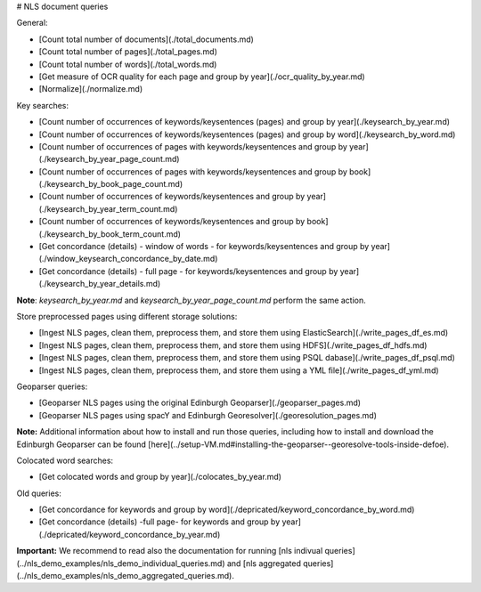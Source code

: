 # NLS document queries

General:

* [Count total number of documents](./total_documents.md)
* [Count total number of pages](./total_pages.md)
* [Count total number of words](./total_words.md)
* [Get measure of OCR quality for each page and group by year](./ocr_quality_by_year.md)
* [Normalize](./normalize.md) 

Key searches:

* [Count number of occurrences of keywords/keysentences (pages) and group by year](./keysearch_by_year.md)
* [Count number of occurrences of keywords/keysentences (pages) and group by word](./keysearch_by_word.md)
* [Count number of occurrences of pages with keywords/keysentences and group by year](./keysearch_by_year_page_count.md)
* [Count number of occurrences of pages with keywords/keysentences and group by book](./keysearch_by_book_page_count.md)
* [Count number of occurrences of keywords/keysentences and group by year](./keysearch_by_year_term_count.md)
* [Count number of occurrences of keywords/keysentences and group by book](./keysearch_by_book_term_count.md)
* [Get concordance (details) - window of words - for keywords/keysentences and group by year](./window_keysearch_concordance_by_date.md)
* [Get concordance (details) - full page - for keywords/keysentences and group by year](./keysearch_by_year_details.md)

**Note**: *keysearch_by_year.md* and *keysearch_by_year_page_count.md* perform the same action. 

Store preprocessed pages using different storage solutions:

* [Ingest NLS pages, clean them, preprocess them, and store them using ElasticSearch](./write_pages_df_es.md)
* [Ingest NLS pages, clean them, preprocess them, and store them using HDFS](./write_pages_df_hdfs.md)
* [Ingest NLS pages, clean them, preprocess them, and store them using PSQL dabase](./write_pages_df_psql.md)
* [Ingest NLS pages, clean them, preprocess them, and store them using a YML file](./write_pages_df_yml.md)

Geoparser queries:

* [Geoparser NLS pages using the original Edinburgh Geoparser](./geoparser_pages.md)
* [Geoparser NLS pages using spacY and Edinburgh Georesolver](./georesolution_pages.md)

**Note:** Additional information about how to install and run those queries, including how to install and download the Edinburgh Geoparser can be found [here](../setup-VM.md#installing-the-geoparser--georesolve-tools-inside-defoe).

Colocated word searches:

* [Get colocated words and group by year](./colocates_by_year.md)

Old queries:

* [Get concordance for keywords and group by word](./depricated/keyword_concordance_by_word.md)
* [Get concordance (details) -full page-  for keywords and group by year](./depricated/keyword_concordance_by_year.md)

**Important:** We recommend to read also the documentation for running [nls indivual queries](../nls_demo_examples/nls_demo_individual_queries.md) and [nls aggregated queries](../nls_demo_examples/nls_demo_aggregated_queries.md).
